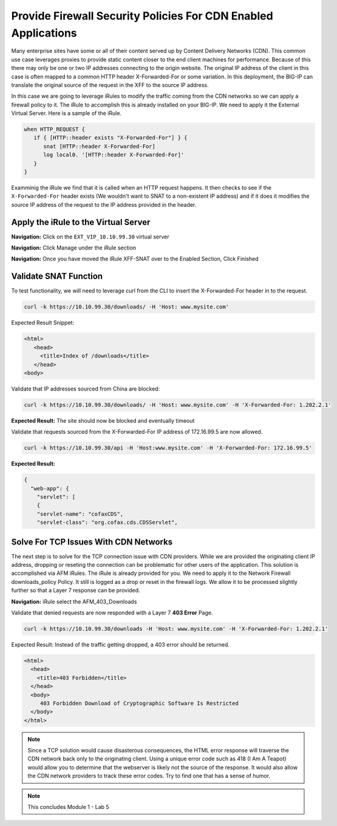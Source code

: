 Provide Firewall Security Policies For CDN Enabled Applications
===============================================================

Many enterprise sites have some or all of their content served up by Content Delivery Networks (CDN). This common use case leverages proxies to provide static content closer to the end client machines for performance. Because of this there may only be one or two IP addresses connecting to the origin website. The original IP address of the client in this case is often mapped to a common HTTP header X-Forwarded-For or some variation. In this deployment, the BIG-IP can translate the original source of the request in the XFF to the source IP address.

In this case we are going to leverage iRules to modify the traffic coming from the CDN networks so we can apply a firewall policy to it. The iRule to accomplish this is already installed on your BIG-IP. We need to apply it the External Virtual Server. Here is a sample of the iRule.

.. code-block:: tcl

   when HTTP_REQUEST {
      if { [HTTP::header exists "X-Forwarded-For"] } {
         snat [HTTP::header X-Forwarded-For]
         log local0. '[HTTP::header X-Forwarded-For]'
      }
   }

Examminig the iRule we find that it is called when an HTTP request happens. It then checks to see if the ``X-Forwarded-For`` header exists (We wouldn't want to SNAT to a non-existent IP address) and if it does it modifies the source IP address of the request to the IP address provided in the header.

Apply the iRule to the Virtual Server
-------------------------------------

**Navigation:** Click on the ``EXT_VIP_10.10.99.30`` virtual server

|image45|

**Navigation:** Click Manage under the iRule section

|image46|

**Navigation:** Once you have moved the iRule XFF-SNAT over to the Enabled
Section, Click Finished

Validate SNAT Function
----------------------

To test functionality, we will need to leverage curl from the CLI to insert the X-Forwarded-For header in to the request.

.. code-block:: console

   curl -k https://10.10.99.30/downloads/ -H 'Host: www.mysite.com'

Expected Result Snippet:

.. code-block:: html

   <html>
      <head>
        <title>Index of /downloads</title>
      </head>
   <body>

Validate that IP addresses sourced from China are blocked:

.. code-block:: console

   curl -k https://10.10.99.30/downloads/ -H 'Host: www.mysite.com' -H 'X-Forwarded-For: 1.202.2.1'

**Expected Result:** The site should now be blocked and eventually timeout

Validate that requests sourced from the X-Forwarded-For IP address of 172.16.99.5 are now allowed.

.. code-block:: console

   curl -k https://10.10.99.30/api -H 'Host:www.mysite.com' -H 'X-Forwarded-For: 172.16.99.5'

**Expected Result:**

.. code-block:: console

   {
     "web-app": {
       "servlet": [ 
       {
       "servlet-name": "cofaxCDS",
       "servlet-class": "org.cofax.cds.CDSServlet",

Solve For TCP Issues With CDN Networks
--------------------------------------

The next step is to solve for the TCP connection issue with CDN providers. While we are provided the originating client IP address, dropping or reseting the connection can be problematic for other users of the application. This solution is accomplished via AFM iRules. The iRule is already provided for you. We need to apply it to the Network Firewall downloads\_policy Policy. It still is logged as a drop or reset in the firewall logs. We allow it to be processed slightly further so that a Layer 7 response can be provided.

|image47|

**Navigation:** iRule select the AFM\_403\_Downloads

Validate that denied requests are now responded with a Layer 7 **403 Error** Page.

.. code-block:: console

   curl -k https://10.10.99.30/downloads -H 'Host: www.mysite.com' -H 'X-Forwarded-For: 1.202.2.1'

Expected Result: Instead of the traffic getting dropped, a 403 error
should be returned.

.. code-block:: html

   <html>
     <head>
       <title>403 Forbidden</title>
     </head>
     <body>
        403 Forbidden Download of Cryptographic Software Is Restricted
     </body>
   </html>

.. NOTE:: Since a TCP solution would cause disasterous consequences, the HTML error response will traverse the CDN network back only to the originating client. Using a unique error code such as 418 (I Am A Teapot) would allow you to determine that the webserver is likely not the source of the response. It would also allow the CDN network providers to track these error codes. Try to find one that has a sense of humor.

.. NOTE:: This concludes Module 1 - Lab 5

.. |image45| image:: /_static/class2/image46.png
   :width: 7.04167in
   :height: 4.25000in
.. |image46| image:: /_static/class2/image47.png
   :width: 7.04167in
   :height: 2.81944in
.. |image47| image:: /_static/class2/image48.png
   :width: 7.04167in
   :height: 6.97222in

